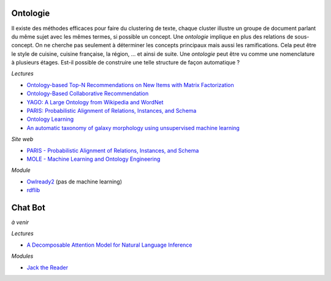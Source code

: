 
.. |pyecopng| image:: _static/pyeco.png
    :height: 20
    :alt: Economie
    :target: http://www.xavierdupre.fr/app/ensae_teaching_cs/helpsphinx3/td_2a_notions.html#pour-un-profil-plutot-economiste

.. |pystatpng| image:: _static/pystat.png
    :height: 20
    :alt: Statistique
    :target: http://www.xavierdupre.fr/app/ensae_teaching_cs/helpsphinx3/td_2a_notions.html#pour-un-profil-plutot-data-scientist

|pystatpng|

Ontologie
+++++++++

Il existe des méthodes efficaces pour faire du clustering de texte,
chaque cluster illustre un groupe de document parlant du même sujet
avec les mêmes termes, si possible un concept.
Une *ontologie* implique en plus des relations de sous-concept.
On ne cherche pas seulement à déterminer les concepts principaux
mais aussi les ramifications. Cela peut être le style de cuisine,
cuisine française, la région, ... et ainsi de suite. Une *ontologie*
peut être vu comme une nomenclature à plusieurs étages.
Est-il possible de construire une telle structure de façon automatique ?

*Lectures*

* `Ontology-based Top-N Recommendations on New Items with Matrix Factorization <https://pdfs.semanticscholar.org/dc42/b2bec435fad0b1e66172c434edc03ff1c419.pdf>`_
* `Ontology-Based Collaborative Recommendation <http://ceur-ws.org/Vol-606/paper2.pdf>`_
* `YAGO: A Large Ontology from Wikipedia and WordNet <https://classes.soe.ucsc.edu/cmps140/Winter11/papers/yago-ontology-jws2008.pdf>`_
* `PARIS: Probabilistic Alignment of Relations, Instances, and Schema <https://arxiv.org/pdf/1111.7164.pdf>`_
* `Ontology Learning <https://userpages.uni-koblenz.de/~staab/Research/Publications/2009/handbookEdition2/ontology-learning-handbook2.pdf>`_
* `An automatic taxonomy of galaxy morphology using unsupervised machine learning <https://arxiv.org/pdf/1709.05834.pdf>`_

*Site web*

* `PARIS - Probabilistic Alignment of Relations, Instances, and Schema <http://webdam.inria.fr/paris/>`_
* `MOLE - Machine Learning and Ontology Engineering <http://aksw.org/Groups/MOLE.html>`_

*Module*

* `Owlready2 <https://pypi.python.org/pypi/Owlready2>`_ (pas de machine learning)
* `rdflib <https://github.com/RDFLib/rdflib>`_

Chat Bot
++++++++

*à venir*

*Lectures*

* `A Decomposable Attention Model for Natural Language Inference <https://arxiv.org/abs/1606.01933>`_

*Modules*

* `Jack the Reader <https://github.com/uclmr/jack>`_
